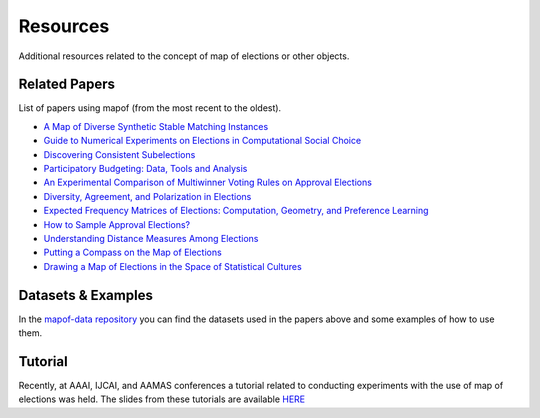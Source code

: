 Resources
=========

Additional resources related to the concept of map of elections or other objects.

Related Papers
~~~~~~~~~~~~~~

List of papers using mapof (from the most recent to the oldest).

- `A Map of Diverse Synthetic Stable Matching Instances <https://www.jair.org/index.php/jair/article/view/15213/27027>`_
- `Guide to Numerical Experiments on Elections in Computational Social Choice <https://www.ijcai.org/proceedings/2024/0881.pdf>`_
- `Discovering Consistent Subelections <https://www.ifaamas.org/Proceedings/aamas2024/pdfs/p935.pdf>`_
- `Participatory Budgeting: Data, Tools and Analysis <https://www.ijcai.org/proceedings/2023/0297.pdf>`_
- `An Experimental Comparison of Multiwinner Voting Rules on Approval Elections <https://www.ijcai.org/proceedings/2023/0298.pdf>`_
- `Diversity, Agreement, and Polarization in Elections <https://www.ijcai.org/proceedings/2023/0299.pdf>`_
- `Expected Frequency Matrices of Elections: Computation, Geometry, and Preference Learning <https://papers.nips.cc/paper_files/paper/2022/file/cb1a0e1bd8b2f20f7500c7886e1fbc60-Paper-Conference.pdf>`_
- `How to Sample Approval Elections? <https://www.ijcai.org/proceedings/2022/0071.pdf>`_
- `Understanding Distance Measures Among Elections <https://www.ijcai.org/proceedings/2022/0015.pdf>`_
- `Putting a Compass on the Map of Elections <https://www.ijcai.org/proceedings/2021/0009.pdf>`_
- `Drawing a Map of Elections in the Space of Statistical Cultures <https://www.ifaamas.org/Proceedings/aamas2020/pdfs/p1341.pdf>`_

Datasets & Examples
~~~~~~~~~~~~~~~~~~

In the `mapof-data repository <https://github.com/science-for-democracy/mapof-data>`_
you can find the datasets used in the papers above and some examples of how to use them.


Tutorial
~~~~~~~~

Recently, at AAAI, IJCAI, and AAMAS conferences a tutorial
related to conducting experiments with the use of map of elections was held.
The slides from these tutorials are available
`HERE <https://home.agh.edu.pl/~pragma/tutorials/aaai24/aaai-2024-tutorial.pdf>`_

